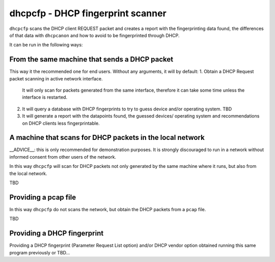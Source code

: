 .. _about:

dhcpcfp - DHCP fingerprint scanner
==================================


``dhcpcfp`` scans the DHCP client REQUEST packet and creates a report
with the fingerprinting data found, the differences of that data with
``dhcpcanon`` and how to avoid to be fingerprinted through DHCP.

It can be run in the following ways:

From the same machine that sends a DHCP packet
------------------------------------------------

This way it the recommended one for end users.
Without any arguments, it will by default:
1. Obtain a DHCP Request packet scanning in active network interface.
   It will only scan for packets generated from the same interface, therefore
   it can take some time unless the interface is restarted.
2. It will query a database with DHCP fingerprints to try to guess device and/or
   operating system.
   TBD
3. It will generate a report with the datapoints found, the guessed devices/
   operating system and recommendations on DHCP clients less fingerprintable.

A machine that scans for DHCP packets in the local network
-----------------------------------------------------------

__ADVICE__: this is only recommended for demonstration purposes.
It is strongly discouraged to run in a network without informed consent from
other users of the network.

In this way ``dhcpcfp`` will scan for DHCP packets not only generated by the
same machine where it runs, but also from the local network.

TBD

Providing a pcap file
----------------------

In this way ``dhcpcfp`` do not scans the network, but obtain the DHCP packets
from a ``pcap`` file.

TBD

Providing a DHCP fingerprint
------------------------------

Providing a DHCP fingerprint (Parameter Request List option) and/or DHCP
vendor option obtained running this same program previously or TBD...
